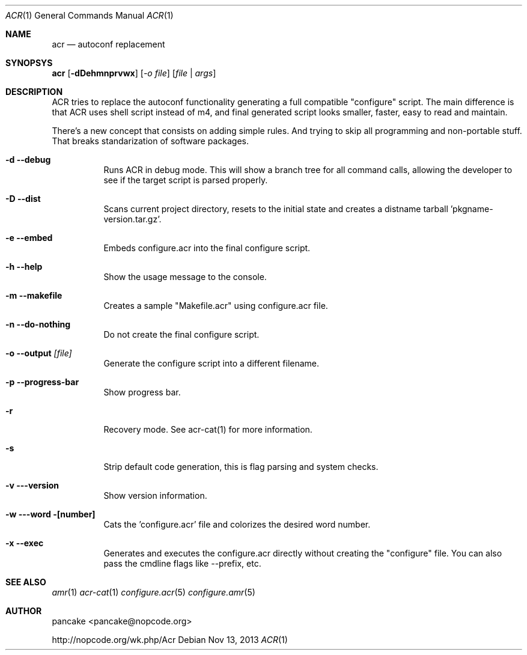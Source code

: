 .Dd Nov 13, 2013
.Dt ACR 1
.Os
.Sh NAME
.Nm acr
.Nd autoconf replacement
.Sh SYNOPSYS
.Nm acr
.Op Fl dDehmnprvwx
.Op Ar -o file
.Op Ar file | args
.Sh DESCRIPTION
.Pp
ACR tries to replace the autoconf functionality generating a full
compatible "configure" script. The main difference is that ACR uses
shell script instead of m4, and final generated script looks smaller,
faster, easy to read and maintain.
.Pp
There's a new concept that consists on adding simple rules. And trying to
skip all programming and non-portable stuff. That breaks standarization
of software packages.
.Bl -tag -width indent
.It Fl d -debug
Runs ACR in debug mode. This will show a branch tree for all command calls,
allowing the developer to see if the target script is parsed properly.
.It Fl D -dist
Scans current project directory, resets to the initial state and creates
a distname tarball 'pkgname-version.tar.gz'.
.It Fl e -embed
Embeds configure.acr into the final configure script.
.It Fl h -help
Show the usage message to the console.
.It Fl m -makefile
Creates a sample "Makefile.acr" using configure.acr file.
.It Fl n -do-nothing
Do not create the final configure script.
.It Fl o -output Ar [file]
Generate the configure script into a different filename.
.It Fl p -progress-bar
Show progress bar.
.It Fl r
Recovery mode. See acr-cat(1) for more information.
.It Fl s
Strip default code generation, this is flag parsing and system checks.
.It Fl v --version
Show version information.
.It Fl w --word [number]
Cats the 'configure.acr' file and colorizes the desired word number.  
.It Fl x -exec
Generates and executes the configure.acr directly without creating the
"configure" file. You can also pass the cmdline flags like \-\-prefix, etc.
.El
.Sh SEE ALSO
.Xr amr 1
.Xr acr-cat 1
.Xr configure.acr 5
.Xr configure.amr 5
.Sh AUTHOR
pancake <pancake@nopcode.org>
.Pp
http://nopcode.org/wk.php/Acr
